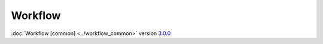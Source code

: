 Workflow
========

:doc:`Workflow [common] <../workflow_common>` version `3.0.0 <https://software.franco.net.eu.org/frnmst/fpydocs/src/tag/3.0.0>`_
